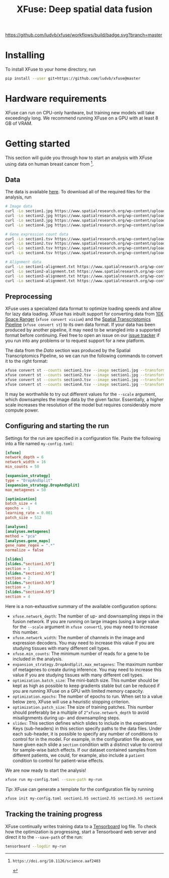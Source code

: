#+TITLE: XFuse: Deep spatial data fusion

[[https://github.com/ludvb/xfuse/actions?query=workflow%3Abuild+branch%3Amaster][https://github.com/ludvb/xfuse/workflows/build/badge.svg?branch=master]]

* Installing

  To install XFuse to your home directory, run
  #+BEGIN_SRC sh
    pip install --user git+https://github.com/ludvb/xfuse@master
  #+END_SRC

* Hardware requirements

  XFuse can run on CPU-only hardware, but training new models will take exceedingly long.
  We recommend running XFuse on a GPU with at least 8 GB of VRAM.

* Getting started

  This section will guide you through how to start an analysis with XFuse using data on human breast cancer from [fn:1].

[fn:1]: https://doi.org/10.1126/science.aaf2403

** Data

   The data is available [[https://www.spatialresearch.org/resources-published-datasets/doi-10-1126science-aaf2403/][here]].
   To download all of the required files for the analysis, run
   #+BEGIN_SRC sh
     # Image data
     curl -Lo section1.jpg https://www.spatialresearch.org/wp-content/uploads/2016/07/HE_layer1_BC.jpg
     curl -Lo section2.jpg https://www.spatialresearch.org/wp-content/uploads/2016/07/HE_layer2_BC.jpg
     curl -Lo section3.jpg https://www.spatialresearch.org/wp-content/uploads/2016/07/HE_layer3_BC.jpg
     curl -Lo section4.jpg https://www.spatialresearch.org/wp-content/uploads/2016/07/HE_layer4_BC.jpg

     # Gene expression count data
     curl -Lo section1.tsv https://www.spatialresearch.org/wp-content/uploads/2016/07/Layer1_BC_count_matrix-1.tsv
     curl -Lo section2.tsv https://www.spatialresearch.org/wp-content/uploads/2016/07/Layer2_BC_count_matrix-1.tsv
     curl -Lo section3.tsv https://www.spatialresearch.org/wp-content/uploads/2016/07/Layer3_BC_count_matrix-1.tsv
     curl -Lo section4.tsv https://www.spatialresearch.org/wp-content/uploads/2016/07/Layer4_BC_count_matrix-1.tsv

     # Alignment data
     curl -Lo section1-alignment.txt https://www.spatialresearch.org/wp-content/uploads/2016/07/Layer1_BC_transformation.txt
     curl -Lo section2-alignment.txt https://www.spatialresearch.org/wp-content/uploads/2016/07/Layer2_BC_transformation.txt
     curl -Lo section3-alignment.txt https://www.spatialresearch.org/wp-content/uploads/2016/07/Layer3_BC_transformation.txt
     curl -Lo section4-alignment.txt https://www.spatialresearch.org/wp-content/uploads/2016/07/Layer4_BC_transformation.txt
     #+END_SRC

** Preprocessing

   XFuse uses a specialized data format to optimize loading speeds and allow for lazy data loading.
   XFuse has inbuilt support for converting data from [[https://support.10xgenomics.com/spatial-gene-expression/software/pipelines/latest/installation][10X Space Ranger]] (~xfuse convert visium~) and the [[https://github.com/SpatialTranscriptomicsResearch/st_pipeline][Spatial Transcriptomics Pipeline]] (~xfuse convert st~) to its own data format.
   If your data has been produced by another pipeline, it may need to be wrangled into a supported format before continuing.
   Feel free to open an issue on our [[https://github.com/ludvb/xfuse/issues][issue tracker]] if you run into any problems or to request support for a new platform.

   The data from the [[Data]] section was produced by the Spatial Transcriptomics Pipeline, so we can run the following commands to convert it to the right format:
   #+BEGIN_SRC sh
     xfuse convert st --counts section1.tsv --image section1.jpg --transformation-matrix section1-alignment.txt --scale 0.15 --output-file section1.h5
     xfuse convert st --counts section2.tsv --image section1.jpg --transformation-matrix section1-alignment.txt --scale 0.15 --output-file section2.h5
     xfuse convert st --counts section3.tsv --image section1.jpg --transformation-matrix section1-alignment.txt --scale 0.15 --output-file section3.h5
     xfuse convert st --counts section4.tsv --image section1.jpg --transformation-matrix section1-alignment.txt --scale 0.15 --output-file section4.h5
   #+END_SRC
   It may be worthwhile to try out different values for the ~--scale~ argument, which downsamples the image data by the given factor.
   Essentially, a higher scale increases the resolution of the model but requires considerably more compute power.

** Configuring and starting the run

   Settings for the run are specified in a configuration file.
   Paste the following into a file named ~my-config.toml~:
   #+BEGIN_SRC toml
     [xfuse]
     network_depth = 6
     network_width = 16
     min_counts = 50

     [expansion_strategy]
     type = "DropAndSplit"
     [expansion_strategy.DropAndSplit]
     max_metagenes = 50

     [optimization]
     batch_size = 4
     epochs = -1
     learning_rate = 0.001
     patch_size = 512

     [analyses]
     [analyses.metagenes]
     method = "pca"
     [analyses.gene_maps]
     gene_name_regex = ".*"
     normalize = false

     [slides]
     [slides."section1.h5"]
     section = 1
     [slides."section2.h5"]
     section = 2
     [slides."section3.h5"]
     section = 3
     [slides."section4.h5"]
     section = 4
   #+END_SRC

   Here is a non-exhaustive summary of the available configuration options:
   - ~xfuse.network_depth~: The number of up- and downsampling steps in the fusion network. If you are running on large images (using a large value for the ~--scale~ argument in ~xfuse convert~), you may need to increase this number.
   - ~xfuse.network_width~: The number of channels in the image and expression decoders. You may need to increase this value if you are studying tissues with many different cell types.
   - ~xfuse.min_counts~: The minimum number of reads for a gene to be included in the analysis.
   - ~expansion_strategy.DropAndSplit.max_metagenes~: The maximum number of metagenes to create during inference. You may need to increase this value if you are studying tissues with many different cell types.
   - ~optimization.batch_size~: The mini-batch size. This number should be kept as high as possible to keep gradients stable but can be reduced if you are running XFuse on a GPU with limited memory capacity.
   - ~optimization.epochs~: The number of epochs to run. When set to a value below zero, XFuse will use a heuristic stopping criterion.
   - ~optimization.patch_size~: The size of training patches. This number should preferably be a multiple of ~2^xfuse.network_depth~ to avoid misalignments during up- and downsampling steps.
   - ~slides~: This section defines which slides to include in the experiment. Keys (sub-headers) in this section specify paths to the data files. Under each sub-header, it is possible to specify any number of conditions to control for in the model. For example, in the configuration file above, we have given each slide a ~section~ condition with a distinct value to control for sample-wise batch effects. If our dataset contained samples from different patients, we could, for example, also include a ~patient~ condition to control for patient-wise effects.

   We are now ready to start the analysis!
   #+BEGIN_SRC sh
     xfuse run my-config.toml --save-path my-run
   #+END_SRC

   /Tip/: XFuse can generate a template for the configuration file by running
   #+BEGIN_SRC sh
     xfuse init my-config.toml section1.h5 section2.h5 section3.h5 section4.h5
   #+END_SRC

** Tracking the training progress

   XFuse continually writes training data to a [[https://github.com/tensorflow/tensorboard][Tensorboard]] log file.
   To check how the optimization is progressing, start a Tensorboard web server and direct it to the ~--save-path~ of the run:
   #+BEGIN_SRC sh
     tensorboard --logdir my-run
   #+END_SRC
